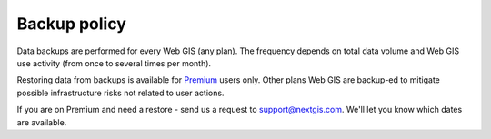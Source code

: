 .. sectionauthor:: Roman Gainullov <roman.gainullov@nextgis.com>

Backup policy
============

Data backups are performed for every Web GIS (any plan). The frequency depends on total data volume and Web GIS use activity (from once to several times per month).

Restoring data from backups is available for `Premium <https://nextgis.com/pricing-base/>`_ users only. Other plans Web GIS are backup-ed to mitigate possible infrastructure risks not related to user actions.

If you are on Premium and need a restore - send us a request to support@nextgis.com. We'll let you know which dates are available.
